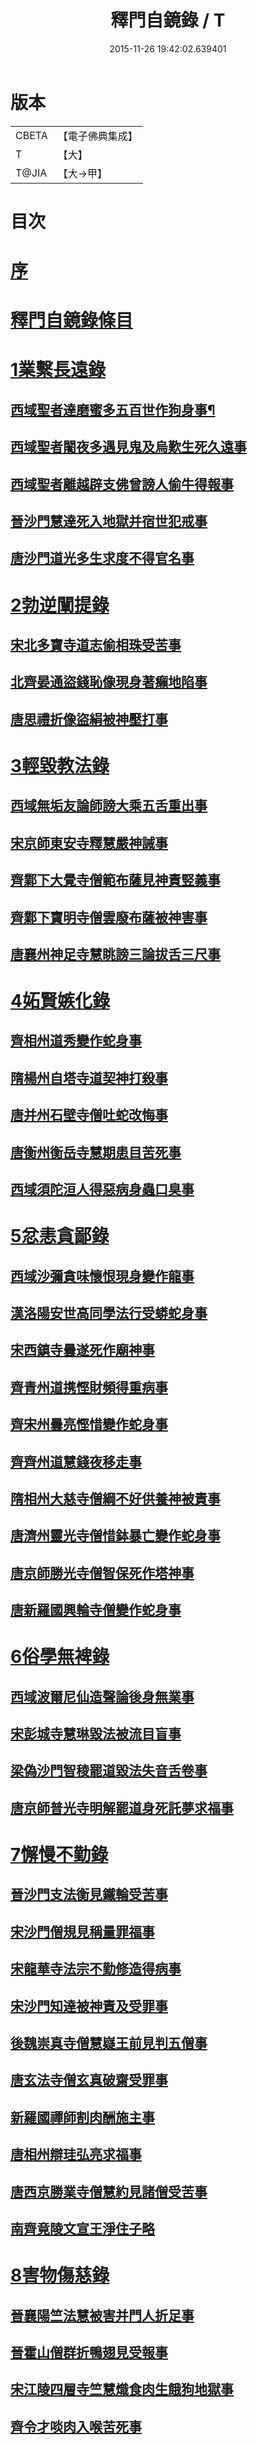 #+TITLE: 釋門自鏡錄 / T
#+DATE: 2015-11-26 19:42:02.639401
* 版本
 |     CBETA|【電子佛典集成】|
 |         T|【大】     |
 |     T@JIA|【大→甲】   |

* 目次
* [[file:KR6r0117_001.txt::001-0802a18][序]]
* [[file:KR6r0117_001.txt::0803a2][釋門自鏡錄條目]]
* [[file:KR6r0117_001.txt::0803a21][1業繫長遠錄]]
** [[file:KR6r0117_001.txt::0803a22][西域聖者達磨蜜多五百世作狗身事¶]]
** [[file:KR6r0117_001.txt::0803b14][西域聖者闍夜多遇見鬼及烏歎生死久遠事]]
** [[file:KR6r0117_001.txt::0803c9][西域聖者離越辟支佛曾謗人偷牛得報事]]
** [[file:KR6r0117_001.txt::0803c25][晉沙門慧達死入地獄并宿世犯戒事]]
** [[file:KR6r0117_001.txt::0804b7][唐沙門道光多生求度不得官名事]]
* [[file:KR6r0117_001.txt::0804c3][2勃逆闡提錄]]
** [[file:KR6r0117_001.txt::0804c4][宋北多寶寺道志偷相珠受苦事]]
** [[file:KR6r0117_001.txt::0805a6][北齊晏通盜錢恥像現身著癩地陷事]]
** [[file:KR6r0117_001.txt::0805a21][唐思禮折像盜絹被神壓打事]]
* [[file:KR6r0117_001.txt::0805b9][3輕毀教法錄]]
** [[file:KR6r0117_001.txt::0805b10][西域無垢友論師謗大乘五舌重出事]]
** [[file:KR6r0117_001.txt::0805c4][宋京師東安寺釋慧嚴神誡事]]
** [[file:KR6r0117_001.txt::0805c20][齊鄴下大覺寺僧範布薩見神責竪義事]]
** [[file:KR6r0117_001.txt::0806a3][齊鄴下寶明寺僧雲廢布薩被神害事]]
** [[file:KR6r0117_001.txt::0806a17][唐襄州神足寺慧眺謗三論拔舌三尺事]]
* [[file:KR6r0117_001.txt::0806c6][4妬賢嫉化錄]]
** [[file:KR6r0117_001.txt::0806c7][齊相州道秀變作蛇身事]]
** [[file:KR6r0117_001.txt::0806c22][隋楊州自塔寺道契神打殺事]]
** [[file:KR6r0117_001.txt::0807a17][唐并州石壁寺僧吐蛇改悔事]]
** [[file:KR6r0117_001.txt::0807b1][唐衡州衡岳寺慧期患目苦死事]]
** [[file:KR6r0117_001.txt::0807b13][西域須陀洹人得惡病身蟲口臭事]]
* [[file:KR6r0117_001.txt::0807b23][5忿恚貪鄙錄]]
** [[file:KR6r0117_001.txt::0807b24][西域沙彌貪味懷恨現身變作龍事]]
** [[file:KR6r0117_001.txt::0807c15][漢洛陽安世高同學法行受蟒蛇身事]]
** [[file:KR6r0117_001.txt::0808a10][宋西鎮寺曇遂死作廟神事]]
** [[file:KR6r0117_001.txt::0808a25][齊青州道携慳財頻得重病事]]
** [[file:KR6r0117_001.txt::0808b10][齊宋州曇亮慳惜變作蛇身事]]
** [[file:KR6r0117_001.txt::0808b23][齊齊州道慧錢夜移走事]]
** [[file:KR6r0117_001.txt::0808c17][隋相州大慈寺僧綱不好供養神被責事]]
** [[file:KR6r0117_001.txt::0808c28][唐濟州靈光寺僧惜鉢暴亡變作蛇身事]]
** [[file:KR6r0117_001.txt::0809a11][唐京師勝光寺僧智保死作塔神事]]
** [[file:KR6r0117_001.txt::0809a21][唐新羅國興輪寺僧變作蛇身事]]
* [[file:KR6r0117_001.txt::0809b6][6俗學無裨錄]]
** [[file:KR6r0117_001.txt::0809b7][西域波爾尼仙造聲論後身無業事]]
** [[file:KR6r0117_001.txt::0809b29][宋彭城寺慧琳毀法被流目盲事]]
** [[file:KR6r0117_001.txt::0809c18][梁偽沙門智稜罷道毀法失音舌卷事]]
** [[file:KR6r0117_001.txt::0810a16][唐京師普光寺明解罷道身死託夢求福事]]
* [[file:KR6r0117_001.txt::0810b21][7懈慢不勤錄]]
** [[file:KR6r0117_001.txt::0810b22][晉沙門支法衡見鐵輪受苦事]]
** [[file:KR6r0117_001.txt::0810c5][宋沙門僧規見稱量罪福事]]
** [[file:KR6r0117_001.txt::0811a9][宋龍華寺法宗不勤修造得病事]]
** [[file:KR6r0117_001.txt::0811b16][宋沙門知達被神責及受罪事]]
** [[file:KR6r0117_001.txt::0811c25][後魏崇真寺僧慧嶷王前見判五僧事]]
** [[file:KR6r0117_001.txt::0812a27][唐玄法寺僧玄真破齋受罪事]]
** [[file:KR6r0117_001.txt::0812b18][新羅國禪師割肉酬施主事]]
** [[file:KR6r0117_001.txt::0812c7][唐相州辯珪弘亮求福事]]
** [[file:KR6r0117_001.txt::0812c19][唐西京勝業寺僧慧約見諸僧受苦事]]
** [[file:KR6r0117_001.txt::0813a15][南齊竟陵文宣王淨住子略]]
* [[file:KR6r0117_002.txt::002-0813c7][8害物傷慈錄]]
** [[file:KR6r0117_002.txt::002-0813c8][晉襄陽竺法慧被害并門人折足事]]
** [[file:KR6r0117_002.txt::002-0813c14][晉霍山僧群折鴨翅見受報事]]
** [[file:KR6r0117_002.txt::0814a4][宋江陵四層寺竺慧熾食肉生餓狗地獄事]]
** [[file:KR6r0117_002.txt::0814a16][齊令才啖肉入喉苦死事]]
** [[file:KR6r0117_002.txt::0814a28][陳楊州智慎為王誡勸事]]
** [[file:KR6r0117_002.txt::0814b15][唐神都太平寺僧威整害蜘蛛事]]
* [[file:KR6r0117_002.txt::0814c2][9飲噉非法錄]]
** [[file:KR6r0117_002.txt::0814c3][晉天台山竺曇猷在胎經涉辛地被聖驅事]]
** [[file:KR6r0117_002.txt::0814c22][宋新寺沙門難公飲酒被讁事]]
** [[file:KR6r0117_002.txt::0815a11][齊鄴下大莊嚴寺圓通飲酒被聖驅責事]]
** [[file:KR6r0117_002.txt::0815b22][齊梁州薛寺僧道遠飲宴眉毛墮落事]]
** [[file:KR6r0117_002.txt::0815c6][隋也西陏興寺法四飲酒醉被閻王勸誡事]]
** [[file:KR6r0117_002.txt::0815c25][唐澤州清化寺玄鑑破酒器及異僧被鬼誡事]]
** [[file:KR6r0117_002.txt::0816a23][梁高祖斷酒肉文]]
* [[file:KR6r0117_002.txt::0818c19][10慳損僧物錄]]
** [[file:KR6r0117_002.txt::0818c20][西域聖者僧伽耶舍巡游見僧受苦事]]
** [[file:KR6r0117_002.txt::0819a2][宋法豐減僧食死作餓鬼事]]
** [[file:KR6r0117_002.txt::0819a11][宋京師瓦官寺惠果如廁見鬼求救事]]
** [[file:KR6r0117_002.txt::0819a20][齊永興柏林寺弘明見小兒乞救事]]
** [[file:KR6r0117_002.txt::0819a26][周益州索寺慧旻盜僧財作牛事]]
** [[file:KR6r0117_002.txt::0819b8][禪師輒取僧少菜死作眾奴事]]
** [[file:KR6r0117_002.txt::0819b29][隋相州道明侵柴然足事]]
** [[file:KR6r0117_002.txt::0819c24][隋冀州僧道相見靈巖寺諸僧受罪苦事]]
** [[file:KR6r0117_002.txt::0820b29][唐國清寺僧智瓌死作眾奴事]]
** [[file:KR6r0117_002.txt::0820c6][唐楊州白塔寺道昶冥官誡勸事]]
** [[file:KR6r0117_002.txt::0821a15][唐印州僧割杓減粥現噉糞穢事]]
** [[file:KR6r0117_002.txt::0821a21][唐寧州道勝寺慧仙神英受苦事]]
** [[file:KR6r0117_002.txt::0821c14][唐京師慈恩寺僧玄辯被冥官追捉事]]
** [[file:KR6r0117_002.txt::0822a3][唐汾州啟福寺慧澄互用受苦事]]
** [[file:KR6r0117_002.txt::0822a14][唐并州義興寺智韜侵僧物徵卒來現事]]
** [[file:KR6r0117_002.txt::0822a21][唐汾州界內寺伯達死作寺牛事]]
** [[file:KR6r0117_002.txt::0822b9][唐益州空慧寺僧覺用寺錢鑿額苦死事]]
** [[file:KR6r0117_002.txt::0822b22][唐西京勝光寺孝贄取果噉親得報事]]
* [[file:KR6r0117_002.txt::0822c8][出據]]
* [[file:KR6r0117_002.txt::0823a2][續補]]
* 卷
** [[file:KR6r0117_001.txt][釋門自鏡錄 1]]
** [[file:KR6r0117_002.txt][釋門自鏡錄 2]]
